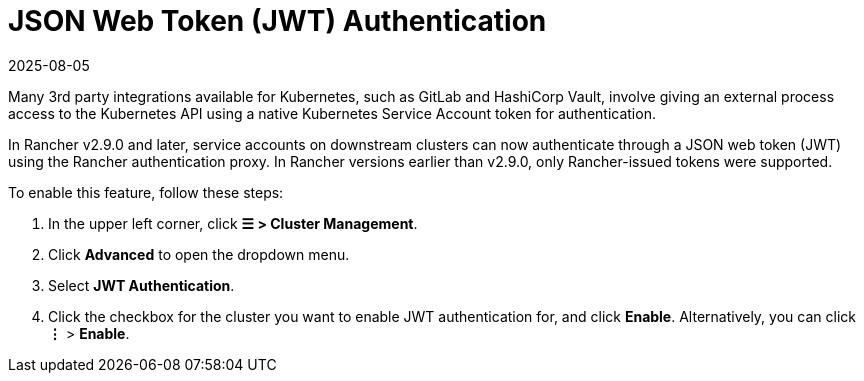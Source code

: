 = JSON Web Token (JWT) Authentication
:revdate: 2025-08-05
:page-revdate: {revdate}

Many 3rd party integrations available for Kubernetes, such as GitLab and HashiCorp Vault, involve giving an external process access to the Kubernetes API using a native Kubernetes Service Account token for authentication.

In Rancher v2.9.0 and later, service accounts on downstream clusters can now authenticate through a JSON web token (JWT) using the Rancher authentication proxy. In Rancher versions earlier than  v2.9.0, only Rancher-issued tokens were supported.

To enable this feature, follow these steps:

. In the upper left corner, click *☰ > Cluster Management*.
. Click *Advanced* to open the dropdown menu.
. Select *JWT Authentication*.
. Click the checkbox for the cluster you want to enable JWT authentication for, and click *Enable*. Alternatively, you can click *⋮* > *Enable*.
